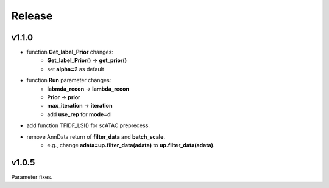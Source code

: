 Release
=======

v1.1.0
------
 
- function **Get_label_Prior** changes: 
    + **Get_label_Prior()** -> **get_prior()**
    + set **alpha=2** as default
- function **Run** parameter changes: 
    + **labmda_recon** -> **lambda_recon** 
    + **Prior** -> **prior**
    + **max_iteration** -> **iteration**
    + add **use_rep** for **mode=d**
- add function TFIDF_LSI() for scATAC preprecess.
- remove AnnData return of **filter_data** and **batch_scale**.
    + e.g., change **adata=up.filter_data(adata)** to **up.filter_data(adata)**.

v1.0.5
------

Parameter fixes. 
